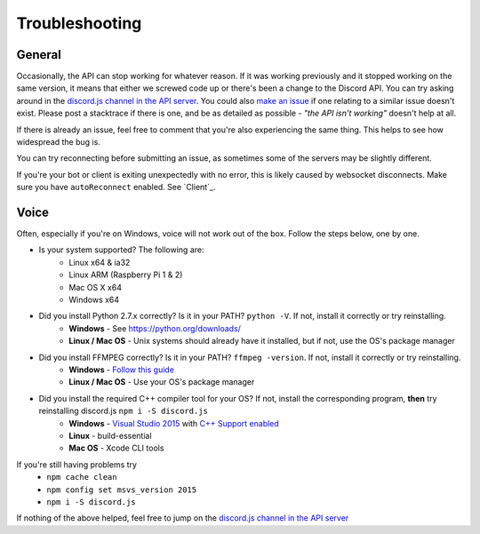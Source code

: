 Troubleshooting
===============

General
-------

Occasionally, the API can stop working for whatever reason. If it was working previously and it stopped working on the same version, it means that either we screwed code up or there's been a change to the Discord API. You can try asking around in the `discord.js channel in the API server`_. You could also `make an issue`_ if one relating to a similar issue doesn't exist. Please post a stacktrace if there is one, and be as detailed as possible - *"the API isn't working"* doesn't help at all.

If there is already an issue, feel free to comment that you're also experiencing the same thing. This helps to see how widespread the bug is.

You can try reconnecting before submitting an issue, as sometimes some of the servers may be slightly different.

If you're your bot or client is exiting unexpectedly with no error, this is likely caused by websocket disconnects. Make sure you have ``autoReconnect`` enabled. See `Client`_.

Voice
------

Often, especially if you're on Windows, voice will not work out of the box.
Follow the steps below, one by one.


- Is your system supported? The following are:
    - Linux x64 & ia32
    - Linux ARM (Raspberry Pi 1 & 2)
    - Mac OS X x64
    - Windows x64
- Did you install Python 2.7.x correctly? Is it in your PATH? ``python -V``. If not, install it correctly or try reinstalling.
    - **Windows** - See https://python.org/downloads/
    - **Linux / Mac OS** - Unix systems should already have it installed, but if not, use the OS's package manager
- Did you install FFMPEG correctly? Is it in your PATH? ``ffmpeg -version``. If not, install it correctly or try reinstalling.
    - **Windows** - `Follow this guide`_
    - **Linux / Mac OS** - Use your OS's package manager
- Did you install the required C++ compiler tool for your OS? If not, install the corresponding program, **then** try reinstalling discord.js ``npm i -S discord.js``
    - **Windows** - `Visual Studio 2015`_ with `C++ Support enabled`_
    - **Linux** - build-essential
    - **Mac OS** - Xcode CLI tools

If you're still having problems try
    - ``npm cache clean``
    - ``npm config set msvs_version 2015``
    - ``npm i -S discord.js``

If nothing of the above helped, feel free to jump on the `discord.js channel in the API server`_

.. _discord.js channel in the API server : https://discord.gg/0SBTUU1wZTYcFtmP
.. _make an issue : https://github.com/hydrabolt/discord.js/issues
.. _Follow this guide : http://adaptivesamples.com/how-to-install-ffmpeg-on-windows/
.. _Visual Studio 2015 : https://www.visualstudio.com/en-us/downloads/download-visual-studio-vs.aspx
.. _C++ Support enabled : https://social.msdn.microsoft.com/Forums/getfile/740020
